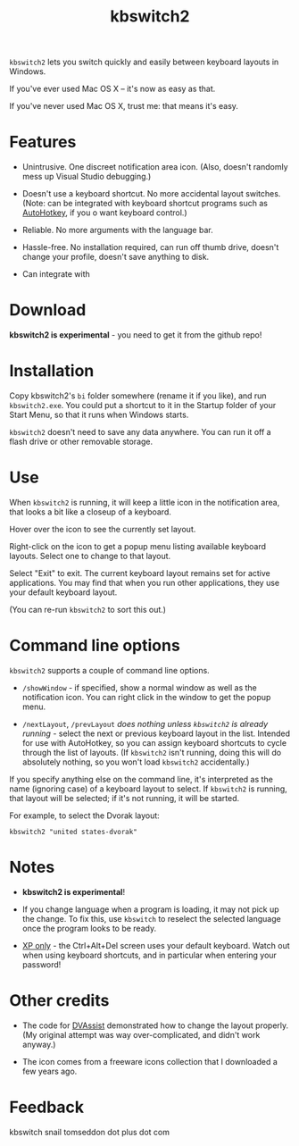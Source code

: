 #+OPTIONS: toc:nil num:nil author:nil email:nil creator:nil timestamp:nil
#+TITLE: kbswitch2

=kbswitch2= lets you switch quickly and easily between keyboard layouts
in Windows.

If you've ever used Mac OS X -- it's now as easy as that.

If you've never used Mac OS X, trust me: that means it's easy.

* Features

- Unintrusive. One discreet notification area icon. (Also, doesn't
  randomly mess up Visual Studio debugging.)

- Doesn't use a keyboard shortcut. No more accidental layout switches.
  (Note: can be integrated with keyboard shortcut programs such as
  [[http://www.autohotkey.com/][AutoHotkey]], if you o want keyboard control.)

- Reliable. No more arguments with the language bar.

- Hassle-free. No installation required, can run off thumb drive,
  doesn't change your profile, doesn't save anything to disk.

- Can integrate with 

* Download

*kbswitch2 is experimental* - you need to get it from the github repo!

* Installation

Copy kbswitch2's =bi= folder somewhere (rename it if you like), and
run =kbswitch2.exe=. You could put a shortcut to it in the Startup
folder of your Start Menu, so that it runs when Windows starts.

=kbswitch2= doesn't need to save any data anywhere. You can run it off
a flash drive or other removable storage.

* Use

When =kbswitch2= is running, it will keep a little icon in the
notification area, that looks a bit like a closeup of a keyboard.

[[./doc_imgs/kbswitch_icon.png]]

Hover over the icon to see the currently set layout.

[[./doc_imgs/kbswitch_tip.png]]

Right-click on the icon to get a popup menu listing available keyboard
layouts. Select one to change to that layout.

[[./doc_imgs/kbswitch_menu.png]]

Select "Exit" to exit. The current keyboard layout remains set for
active applications. You may find that when you run other
applications, they use your default keyboard layout.

(You can re-run =kbswitch2= to sort this out.)

* Command line options

=kbswitch2= supports a couple of command line options.

- =/showWindow= - if specified, show a normal window as well as the
  notification icon. You can right click in the window to get the
  popup menu.

- =/nextLayout=, =/prevLayout= /does nothing unless =kbswitch2= is
  already running/ - select the next or previous keyboard layout in
  the list. Intended for use with AutoHotkey, so you can assign
  keyboard shortcuts to cycle through the list of layouts. (If
  =kbswitch2= isn't running, doing this will do absolutely nothing, so
  you won't load =kbswitch2= accidentally.)

If you specify anything else on the command line, it's interpreted as
the name (ignoring case) of a keyboard layout to select. If
=kbswitch2= is running, that layout will be selected; if it's not
running, it will be started.

For example, to select the Dvorak layout:

: kbswitch2 "united states-dvorak"

* Notes

- *kbswitch2 is experimental*!

- If you change language when a program is loading, it may not pick up
  the change. To fix this, use =kbswitch= to reselect the selected
  language once the program looks to be ready.

- _XP only_ - the Ctrl+Alt+Del screen uses your default
  keyboard. Watch out when using keyboard shortcuts, and in particular
  when entering your password!

* Other credits

- The code for [[http://clabs.org/dvorak.htm][DVAssist]] demonstrated how to change the layout
  properly. (My original attempt was way over-complicated, and didn't
  work anyway.)

- The icon comes from a freeware icons collection that I downloaded a
  few years ago.

* Feedback

kbswitch snail tomseddon dot plus dot com
